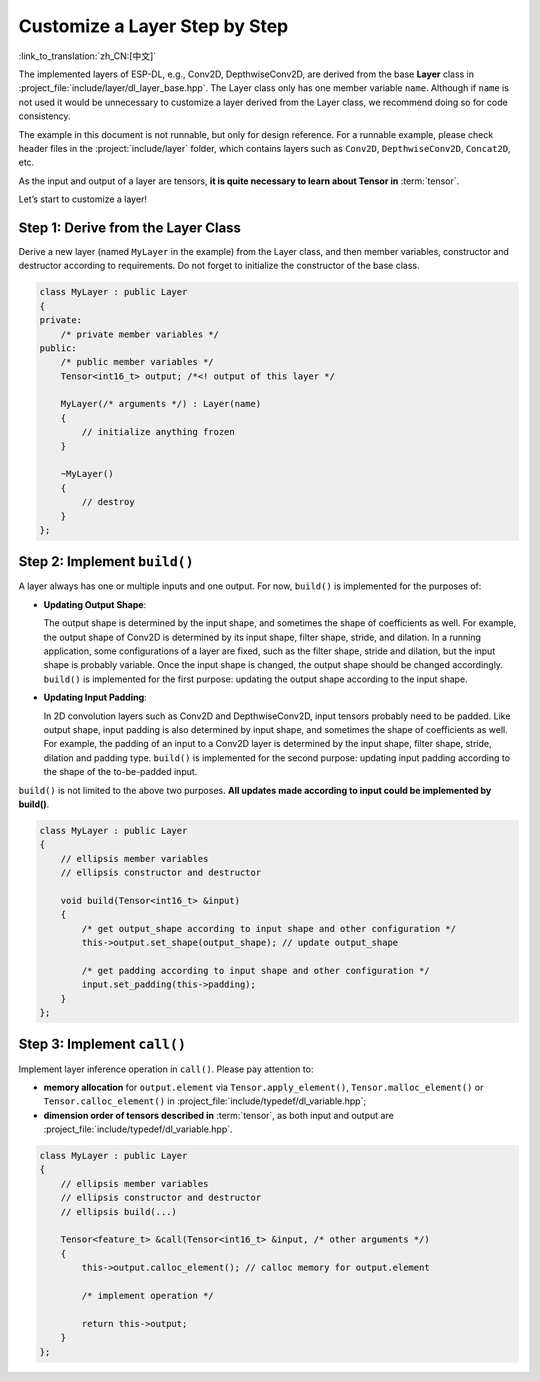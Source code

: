 Customize a Layer Step by Step
==============================

:link_to_translation:`zh_CN:[中文]`

The implemented layers of ESP-DL, e.g., Conv2D, DepthwiseConv2D, are derived from the base **Layer** class in :project_file:`include/layer/dl_layer_base.hpp`. The Layer class only has one member variable ``name``. Although if ``name`` is not used it would be unnecessary to customize a layer derived from the Layer class, we recommend doing so for code consistency.

The example in this document is not runnable, but only for design reference. For a runnable example, please check header files in the :project:`include/layer` folder, which contains layers such as ``Conv2D``, ``DepthwiseConv2D``, ``Concat2D``, etc.

As the input and output of a layer are tensors, **it is quite necessary to learn about Tensor in** :term:`tensor`.

Let’s start to customize a layer!

Step 1: Derive from the Layer Class
-----------------------------------

Derive a new layer (named ``MyLayer`` in the example) from the Layer class, and then member variables, constructor and destructor according to requirements. Do not forget to initialize the constructor of the base class.

.. code:: none

   class MyLayer : public Layer
   {
   private:
       /* private member variables */
   public:
       /* public member variables */
       Tensor<int16_t> output; /*<! output of this layer */

       MyLayer(/* arguments */) : Layer(name)
       {
           // initialize anything frozen
       }

       ~MyLayer()
       {
           // destroy
       }
   };

Step 2: Implement ``build()``
-----------------------------

A layer always has one or multiple inputs and one output. For now, ``build()`` is implemented for the purposes of:

-  **Updating Output Shape**:

   The output shape is determined by the input shape, and sometimes the shape of coefficients as well. For example, the output shape of Conv2D is determined by its input shape, filter shape, stride, and dilation. In a running application, some configurations of a layer are fixed, such as the filter shape, stride and dilation, but the input shape is probably variable. Once the input shape is changed, the output shape should be changed accordingly. ``build()`` is implemented for the first purpose: updating the output shape according to the input shape.

-  **Updating Input Padding**:

   In 2D convolution layers such as Conv2D and DepthwiseConv2D, input tensors probably need to be padded. Like output shape, input padding is also determined by input shape, and sometimes the shape of coefficients as well. For example, the padding of an input to a Conv2D layer is determined by the input shape, filter shape, stride, dilation and padding type. ``build()`` is implemented for the second purpose: updating input padding according to the shape of the to-be-padded input.

``build()`` is not limited to the above two purposes. **All updates made according to input could be implemented by build()**.

.. code:: none

   class MyLayer : public Layer
   {
       // ellipsis member variables
       // ellipsis constructor and destructor

       void build(Tensor<int16_t> &input)
       {
           /* get output_shape according to input shape and other configuration */
           this->output.set_shape(output_shape); // update output_shape

           /* get padding according to input shape and other configuration */
           input.set_padding(this->padding);
       }
   };

Step 3: Implement ``call()``
----------------------------

Implement layer inference operation in ``call()``. Please pay attention to:

-  **memory allocation** for ``output.element`` via ``Tensor.apply_element()``, ``Tensor.malloc_element()`` or ``Tensor.calloc_element()`` in :project_file:`include/typedef/dl_variable.hpp`;
-  **dimension order of tensors described in** :term:`tensor`, as both input and output are :project_file:`include/typedef/dl_variable.hpp`.

.. code:: none

   class MyLayer : public Layer
   {
       // ellipsis member variables
       // ellipsis constructor and destructor
       // ellipsis build(...)

       Tensor<feature_t> &call(Tensor<int16_t> &input, /* other arguments */)
       {
           this->output.calloc_element(); // calloc memory for output.element

           /* implement operation */

           return this->output;
       }
   };
